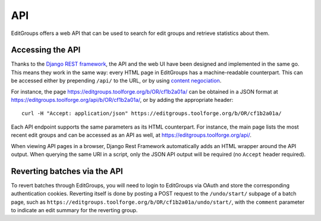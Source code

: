 .. _page-api:

API
===

EditGroups offers a web API that can be used to search for edit groups and retrieve
statistics about them.

Accessing the API
-----------------

Thanks to the `Django REST framework <https://www.django-rest-framework.org/>`_, the API and the web UI 
have been designed and implemented in the same go. This means they work in the same way: every HTML page
in EditGroups has a machine-readable counterpart. This can be accessed either by prepending ``/api/`` to
the URL, or by using `content negociation <https://en.wikipedia.org/wiki/Content_negotiation>`_.

For instance, the page `https://editgroups.toolforge.org/b/OR/cf1b2a01a/ <https://editgroups.toolforge.org/b/OR/cf1b2a01a/>`_
can be obtained in a JSON format at `https://editgroups.toolforge.org/api/b/OR/cf1b2a01a/ <https://editgroups.toolforge.org/b/OR/cf1b2a01a/>`_, or by adding the appropriate header::

    curl -H "Accept: application/json" https://editgroups.toolforge.org/b/OR/cf1b2a01a/

Each API endpoint supports the same parameters as its HTML counterpart. For instance, the main page
lists the most recent edit groups and can be accessed as an API as well, at https://editgroups.toolforge.org/api/.

When viewing API pages in a browser, Django Rest Framework automatically adds an HTML wrapper around the API output.
When querying the same URI in a script, only the JSON API output will be required (no ``Accept`` header required).

Reverting batches via the API
-----------------------------

To revert batches through EditGroups, you will need to login to EditGroups via OAuth and store the corresponding 
authentication cookies. Reverting itself is done by posting a POST request to the ``/undo/start/`` subpage of a batch
page, such as ``https://editgroups.toolforge.org/b/OR/cf1b2a01a/undo/start/``, with the ``comment`` parameter
to indicate an edit summary for the reverting group.

